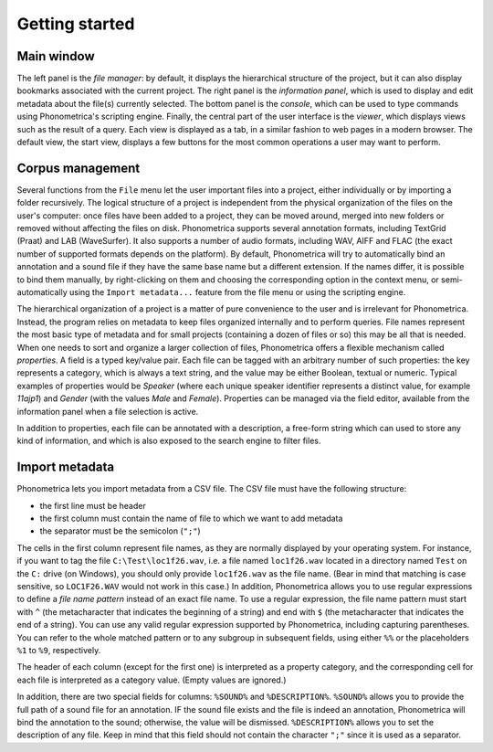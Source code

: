 Getting started
---------------


Main window
~~~~~~~~~~~

The left panel is the *file manager*: by default, it displays the
hierarchical structure of the project, but it can also display bookmarks
associated with the current project. The right panel is the *information
panel*, which is used to display and edit metadata about the file(s)
currently selected. The bottom panel is the *console*, which can be used
to type commands using Phonometrica's scripting engine. Finally, the central
part of the user interface is the *viewer*, which displays views such as
the result of a query. Each view is displayed as a tab, in a similar
fashion to web pages in a modern browser. The default view, the start
view, displays a few buttons for the most common operations a user may
want to perform.

Corpus management
~~~~~~~~~~~~~~~~~

Several functions from the ``File`` menu let the user important files
into a project, either individually or by importing a folder
recursively. The logical structure of a project is independent from the
physical organization of the files on the user's computer: once files
have been added to a project, they can be moved around, merged into new
folders or removed without affecting the files on disk. Phonometrica supports
several annotation formats, including TextGrid (Praat) and LAB
(WaveSurfer). It also supports a number of audio formats, including WAV,
AIFF and FLAC (the exact number of supported formats depends on the
platform). By default, Phonometrica will try to automatically bind an
annotation and a sound file if they have the same base name but a
different extension. If the names differ, it is possible to bind them
manually, by right-clicking on them and choosing the corresponding
option in the context menu, or semi-automatically using the
``Import metadata...`` feature from the file menu or using the scripting
engine.

The hierarchical organization of a project is a matter of pure
convenience to the user and is irrelevant for Phonometrica. Instead, the
program relies on metadata to keep files organized internally and to
perform queries. File names represent the most basic type of metadata
and for small projects (containing a dozen of files or so) this may be
all that is needed. When one needs to sort and organize a larger
collection of files, Phonometrica offers a flexible mechanism called
*properties*. A field is a typed key/value pair. Each file can be
tagged with an arbitrary number of such properties: the key represents a
category, which is always a text string, and the value may be either
Boolean, textual or numeric. Typical examples of properties would be
*Speaker* (where each unique speaker identifier represents a distinct
value, for example *11ajp1*) and *Gender* (with the values *Male* and
*Female*). Properties can be managed via the field editor, available
from the information panel when a file selection is active.

In addition to properties, each file can be annotated with a
description, a free-form string which can used to store any kind of
information, and which is also exposed to the search engine to filter
files.


Import metadata
~~~~~~~~~~~~~~~

Phonometrica lets you import metadata from a CSV file. The CSV file must have the following structure:

* the first line must be header
* the first column must contain the name of file to which we want to add metadata
* the separator must be the semicolon (``";"``)


The cells in the first column represent file names, as they are normally displayed by your operating system. For instance,
if you want to tag the file ``C:\Test\loc1f26.wav``, i.e. a file named ``loc1f26.wav`` located in a directory named 
``Test`` on the ``C:`` drive (on Windows), you should only provide ``loc1f26.wav`` as the file name. (Bear in mind that matching
is case sensitive, so ``LOC1F26.WAV`` would not work in this case.) In addition, Phonometrica allows you to use regular expressions
to define a *file name pattern* instead of an exact file name. To use a regular expression, the file name pattern must start with ``^`` 
(the metacharacter that indicates the beginning of a string) and end with ``$`` (the metacharacter that indicates the end of a string). You
can use any valid regular expression supported by Phonometrica, including capturing parentheses. You can refer to the whole matched pattern or to any subgroup in subsequent fields, using either ``%%`` or the placeholders ``%1`` to ``%9``, respectively. 


The header of each column (except for the first one) is interpreted as a property category, and the corresponding
cell for each file is interpreted as a category value. (Empty values are ignored.)

In addition, there are two special fields for columns: ``%SOUND%`` and ``%DESCRIPTION%``. ``%SOUND%`` allows you
to provide the full path of a sound file for an annotation. IF the sound file exists and the file is indeed an 
annotation, Phonometrica will bind the annotation to the sound; otherwise, the value will be dismissed. ``%DESCRIPTION%`` 
allows you to set the description of any file. Keep in mind that this field should not contain the character ``";"`` since it
is used as a separator. 

